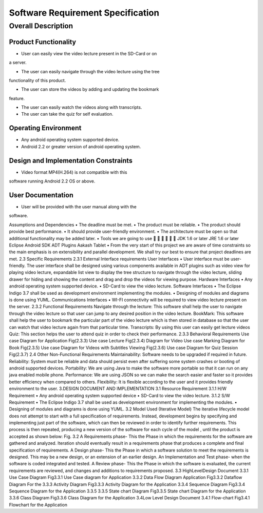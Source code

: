 Software Requirement Specification
==================================

Overall Description
-------------------

Product Functionality
``````````````````````
• User can easily view the video lecture present in the SD-Card or on
a server.

• The user can easily navigate through the video lecture using the tree
functionality of this product.

• The user can store the videos by adding and updating the bookmark
feature.

• The user can easily watch the videos along with transcripts.

• The user can take the quiz for self evaluation.

Operating Environment
``````````````````````
• Any android operating system supported device.

• Android 2.2 or greater version of android operating system.

Design and Implementation Constraints
`````````````````````````````````````
• Video format MP4(H.264) is not compatible with this
software running Android 2.2 OS or above.

User Documentation
``````````````````
• User will be provided with the user manual along with the
software.

Assumptions and Dependencies
• The deadline must be met.
• The product must be reliable.
• The product should provide best performance.
• It should provide user-friendly environment.
• The architecture must be open so that additional
functionality may be added later.
• Tools we are going to use






JDK 1.6 or later
JRE 1.6 or later
Eclipse
Android SDK
ADT Plugins
Aakash Tablet
• From the very start of this project we are aware of time
constraints so the main emphasis is on extensibility and
parallel development. We shall try our best to ensure that
project deadlines are met.
2.3 Specific Requirements
2.3.1 External Interface requirements
User Interfaces
• User interface must be user-friendly. The user interface
shall be designed using various components available in
ADT plugins such as video view for playing video lecture,
expandable list view to display the tree structure to
navigate through the video lecture, sliding drawer for
hiding and showing the content and drag and drop the
videos for viewing purpose.
Hardware Interfaces
• Any android operating system supported device.
• SD-Card to view the video lecture.
Software Interfaces
• The Eclipse Indigo 3.7 shall be used as development
environment implementing the modules.
• Designing of modules and diagrams is done using
YUML.
Communications Interfaces
• WI-FI connectivity will be required to view video
lecture present on the server.
2.3.2 Functional Requirements
Navigate through the lecture: This software shall help the user to
navigate through the video lecture so that user can jump to any desired
position in the video lecture.
BookMark: This software shall help the user to bookmark the
particular part of the video lecture which is then stored in database so
that the user can watch that video lecture again from that particular
time.
Transcripts: By using this user can easily get lecture videos
Quiz: This section helps the user to attend quiz in order to check their
performance.
2.3.3 Behavioral Requirements
Use case Diagram for Application
Fig(2.3.3)
Use case
Lecture
Fig(2.3.4)
Diagram
for
Video
Use case
Marking
Diagram
for
Book
Fig(2.3.5)
Use case Diagram for
Videos with Subtitles
Viewing
Fig(2.3.6)
Use case Diagram for Quiz Session
Fig(2.3.7)
2.4 Other Non-Functional Requirements
Maintainability: Software needs to be upgraded if required in future.
Reliability: System must be reliable and data should persist even after
suffering some system crashes or booting of android supported devices.
Portability: We are using Java to make the software more portable so
that it can run on any java enabled mobile phone.
Performance: We are using JSON so we can make the search easier
and faster so it provides better efficiency when compared to others.
Flexibility: It is flexible according to the user and it provides friendly
environment to the user.
3.DESIGN DOCUMENT AND IMPLEMENTATION
3.1 Resource Requirement
3.1.1 H/W Requirement
• Any android operating system supported device
• SD-Card to view the video lecture.
3.1.2 S/W Requirement
•
The Eclipse Indigo 3.7 shall be used as development
environment for implementing the modules.
• Designing of modules and diagrams is done using YUML.
3.2 Model Used (Iterative Model)
The iterative lifecycle model does not attempt to start with a full
specification of requirements. Instead, development begins by
specifying and implementing just part of the software, which can then
be reviewed in order to identify further requirements. This process is
then repeated, producing a new version of the software for each cycle
of the model , until the product is accepted as shown below:
Fig. 3.2
A Requirements phase- This the Phase in which the requirements for the
software are gathered and analyzed. Iteration should eventually result in a
requirements phase that produces a complete and final specification of
requirements.
A Design phase- This the Phase in which a software solution to meet the
requirements is designed. This may be a new design, or an extension of an
earlier design.
An Implementation and Test phase- when the software is coded integrated
and tested.
A Review phase- This the Phase in which the software is evaluated, the
current requirements are reviewed, and changes and additions to
requirements proposed.
3.3 HighLevelDesign Document
3.3.1 Use Case Diagram
Fig3.3.1 Use Case diagram for Application
3.3.2 Data Flow Diagram
Application
Fig3.3.2 Dataflow Diagram For the
3.3.3 Activity Diagram
Fig3.3.3
Activity Diagram for the Application
3.3.4
Sequence Diagram
Fig3.3.4 Sequence Diagram for the
Application
3.3.5
3.3.5 State chart Diagram
Fig3.3.5 State chart Diagram for the
Application
3.3.6 Class Diagram
Fig3.3.6 Class Diagram for the Application
3.4Low Level Design Document
3.4.1 Flow-chart
Fig3.4.1 Flowchart for the Application
